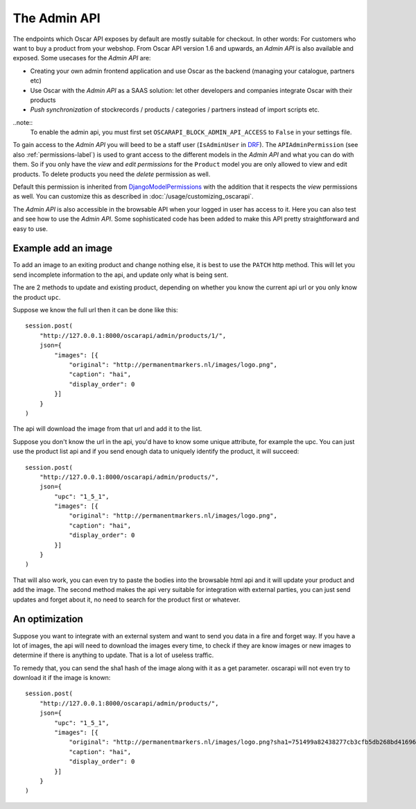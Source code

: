 =============
The Admin API
=============
The endpoints which Oscar API exposes by default are mostly suitable for checkout. In other words: For customers who want to buy a product from your webshop. From Oscar API version 1.6 and upwards, an *Admin API* is also available and exposed. Some usecases for the *Admin API* are:

* Creating your own admin frontend application and use Oscar as the backend (managing your catalogue, partners etc)
* Use Oscar with the *Admin API* as a SAAS solution: let other developers and companies integrate Oscar with their products
* *Push synchronization* of stockrecords / products / categories / partners  instead of import scripts etc.

..note::
  To enable the admin api, you must first set ``OSCARAPI_BLOCK_ADMIN_API_ACCESS`` to ``False`` in your settings file.

To gain access to the *Admin API* you will beed to be a staff user (``IsAdminUser`` in `DRF`_). The ``APIAdminPermission`` (see also :ref:`permissions-label`) is used to grant access to the different models in the *Admin API* and what you can do with them. So if you only have the *view* and *edit permissions* for the ``Product`` model you are only allowed to view and edit products. To delete products you need the *delete* permission as well.

Default this permission is inherited from `DjangoModelPermissions`_ with the addition that it respects the *view* permissions as well. You can customize this as described in :doc:`/usage/customizing_oscarapi`.

.. _`DRF`: https://www.django-rest-framework.org/
.. _`DjangoModelPermissions`: https://www.django-rest-framework.org/api-guide/permissions/#djangomodelpermissions

The *Admin API* is also accessible in the browsable API when your logged in user has access to it. Here you can also test and see how to use the *Admin API*. Some sophisticated code has been added to make this API pretty straightforward and easy to use.

.. image:: ../images/admin-api.png
   :alt: The Admin API

Example add an image
--------------------

To add an image to an exiting product and change nothing else, it is best to use
the ``PATCH`` http method. This will let you send incomplete information to
the api, and update only what is being sent.

The are 2 methods to update and existing product, depending on whether you
know the current api url or you only know the product ``upc``.

Suppose we know the full url then it can be done like this::

    session.post(
        "http://127.0.0.1:8000/oscarapi/admin/products/1/",
        json={
            "images": [{
                "original": "http://permanentmarkers.nl/images/logo.png",
                "caption": "hai",
                "display_order": 0
            }]
        }
    )

The api will download the image from that url and add it to the list.

Suppose you don't know the url in the api, you'd have to know some unique attribute,
for example the upc. You can just use the product list api and if you send
enough data to uniquely identify the product, it will succeed::

    session.post(
        "http://127.0.0.1:8000/oscarapi/admin/products/",
        json={
            "upc": "1_5_1",
            "images": [{
                "original": "http://permanentmarkers.nl/images/logo.png",
                "caption": "hai",
                "display_order": 0
            }]
        }
    )

That will also work, you can even try to paste the bodies into the browsable
html api and it will update your product and add the image. The second method
makes the api very suitable for integration with external parties, you can just
send updates and forget about it, no need to search for the product first or
whatever.

An optimization
---------------

Suppose you want to integrate with an external system and want to send you data
in a fire and forget way. If you have a lot of images, the api will need to
download the images every time, to check if they are know images or new images
to determine if there is anything to update. That is a lot of useless traffic.

To remedy that, you can send the sha1 hash of the image along with it as a get
parameter. oscarapi will not even try to download it if the image is known::

    session.post(
        "http://127.0.0.1:8000/oscarapi/admin/products/",
        json={
            "upc": "1_5_1",
            "images": [{
                "original": "http://permanentmarkers.nl/images/logo.png?sha1=751499a82438277cb3cfb5db268bd41696739b3b",
                "caption": "hai",
                "display_order": 0
            }]
        }
    )
